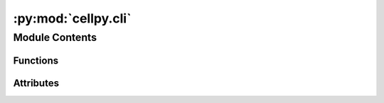 :py:mod:`cellpy.cli`
====================

.. py:module:: cellpy.cli


Module Contents
---------------


Functions
~~~~~~~~~

.. autoapisummary::

   cellpy.cli.cli
   cellpy.cli.dump_env_file
   cellpy.cli.echo_missing_modules
   cellpy.cli.edit
   cellpy.cli.get_default_config_file_path
   cellpy.cli.get_dst_file
   cellpy.cli.get_package_prm_dir
   cellpy.cli.info
   cellpy.cli.new
   cellpy.cli.pull
   cellpy.cli.run
   cellpy.cli.save_prm_file
   cellpy.cli.serve
   cellpy.cli.setup



Attributes
~~~~~~~~~~

.. autoapisummary::

   cellpy.cli.DEFAULT_EDITOR
   cellpy.cli.DIFFICULT_MISSING_MODULES
   cellpy.cli.EDITORS
   cellpy.cli.GITHUB_PWD_VAR_NAME
   cellpy.cli.REPO
   cellpy.cli.USER
   cellpy.cli.VERSION


.. py:function:: cli()

   cellpy - command line interface.


.. py:function:: dump_env_file(env_filename)

   saves (writes) the env to file


.. py:function:: echo_missing_modules()

   prints out the missing modules


.. py:function:: edit(name, default_editor, debug, silent)

   Edit your cellpy config or database files.

   You can use this to edit the configuration file, the database file, or the
   environment file. If you do not specify which file to edit, the configuration
   file will be opened.

   .. rubric:: Examples

   edit your cellpy configuration file

       cellpy edit config

   or just

       cellpy edit

   edit your cellpy database file

       cellpy edit db

   edit your cellpy environment file using notepad.exe (on Windows)

       cellpy edit env -e notepad.exe


.. py:function:: get_default_config_file_path(init_filename=None)

   gets the path to the default config-file


.. py:function:: get_dst_file(user_dir, init_filename)

   gets the destination path for the config-file


.. py:function:: get_package_prm_dir()

   gets the folder where the cellpy package lives


.. py:function:: info(version, configloc, params, check)

   This will give you some valuable information about your cellpy.


.. py:function:: new(template, directory, project, experiment, local_user_template, serve_, run_, lab, jupyter_executable, list_)

   Set up a batch experiment (might need git installed).


.. py:function:: pull(tests, examples, clone, directory, password)

   Download examples or tests from the big internet (needs git).


.. py:function:: run(journal, key, folder, cellpy_project, debug, silent, raw, cellpyfile, minimal, nom_cap, batch_col, project, list_, name)

   Run a cellpy process (for example a batch-job).

   You can use this to launch specific applications.

   .. rubric:: Examples

   run a batch job described in a journal file

      cellpy run -j my_experiment.json


.. py:function:: save_prm_file(prm_filename)

   saves (writes) the prms to file


.. py:function:: serve(lab, directory, executable)

   Start a Jupyter server.


.. py:function:: setup(interactive, not_relative, dry_run, reset, root_dir, folder_name, test_user, silent, no_deps)

   This will help you to set up cellpy.


.. py:data:: DEFAULT_EDITOR
   :value: 'vim'

   

.. py:data:: DIFFICULT_MISSING_MODULES

   

.. py:data:: EDITORS

   

.. py:data:: GITHUB_PWD_VAR_NAME
   :value: 'GD_PWD'

   

.. py:data:: REPO
   :value: 'jepegit/cellpy'

   

.. py:data:: USER
   :value: 'jepegit'

   

.. py:data:: VERSION

   

